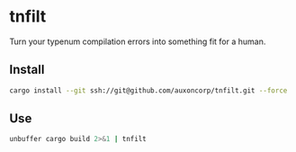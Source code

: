 * tnfilt
Turn your typenum compilation errors into something fit for a human. 

** Install
#+begin_src bash
  cargo install --git ssh://git@github.com/auxoncorp/tnfilt.git --force
#+end_src

** Use
#+begin_src bash
  unbuffer cargo build 2>&1 | tnfilt
#+end_src

